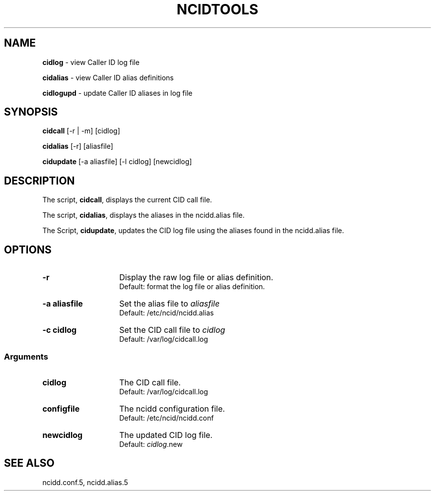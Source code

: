 .\" %W% %G%
.TH NCIDTOOLS 1
.SH NAME
.B cidlog\^
- view Caller ID log file
.PP
.B cidalias\^
- view Caller ID alias definitions
.PP
.B cidlogupd\^
- update Caller ID aliases in log file
.SH SYNOPSIS
.B cidcall\^
[-r | -m] [cidlog]
.PP
.B cidalias\^
[-r] [aliasfile]
.PP
.B cidupdate\^
[-a aliasfile] [-l cidlog] [newcidlog]
.SH DESCRIPTION
The script,
.BR cidcall ,
displays the current CID call file.
.PP
The script,
.BR cidalias ,
displays the aliases in the ncidd.alias file.
.PP
The Script,
.BR cidupdate ,
updates the CID log file using the aliases found in the ncidd.alias file.
.SH "OPTIONS"
.PD 0
.TP 14
.B -r
Display the raw log file or alias definition.
.br
Default: format the log file or alias definition.
.TP
.B -a aliasfile
Set the alias file to \fIaliasfile\fR
.br
Default: /etc/ncid/ncidd.alias
.TP
.B -c cidlog
Set the CID call file to \fIcidlog\fR
.br
Default: /var/log/cidcall.log
.PD
.SS "Arguments"
.PD 0
.TP 14
.B cidlog
The CID call file.
.br
Default: /var/log/cidcall.log
.TP
.B configfile
The ncidd configuration file.
.br
Default: /etc/ncid/ncidd.conf
.TP
.B newcidlog
The updated CID log file.
.br
Default:
.IR cidlog .new
.PD
.SH SEE ALSO
ncidd.conf.5, ncidd.alias.5
